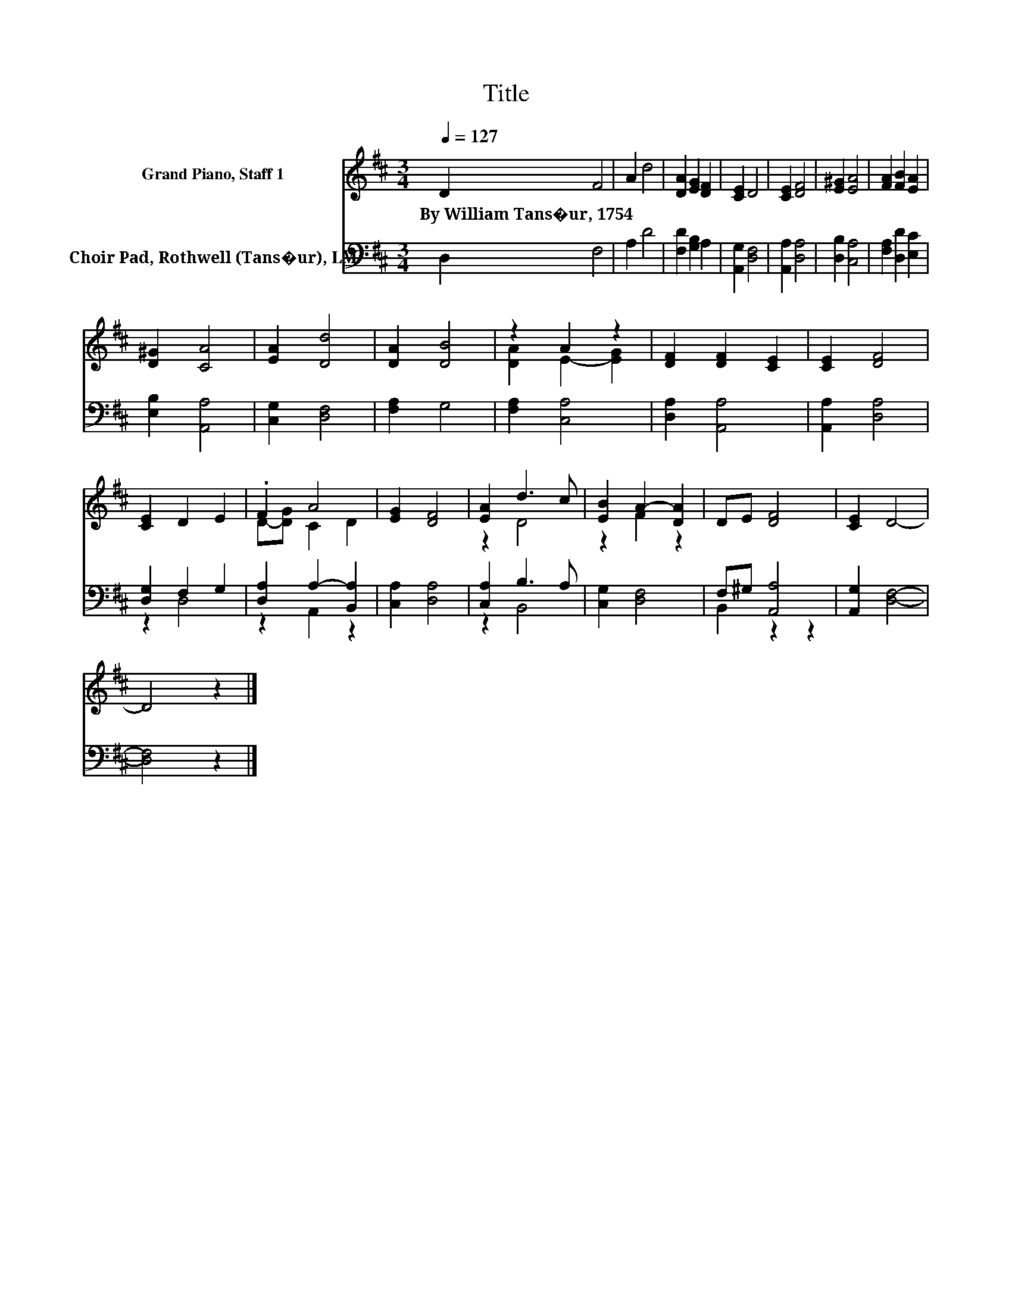 X:1
T:Title
%%score ( 1 2 ) ( 3 4 )
L:1/8
Q:1/4=127
M:3/4
K:D
V:1 treble nm="Grand Piano, Staff 1"
V:2 treble 
V:3 bass nm="Choir Pad, Rothwell (Tans�ur), LM"
V:4 bass 
V:1
 D2 F4 | A2 d4 | [DA]2 [EG]2 [DF]2 | [CE]2 D4 | [CE]2 [DF]4 | [E^G]2 [EA]4 | [FA]2 [FB]2 [EA]2 | %7
w: By~William~Tans�ur,~1754 *|||||||
 [D^G]2 [CA]4 | [EA]2 [Dd]4 | [DA]2 [DB]4 | z2 A2 z2 | [DF]2 [DF]2 [CE]2 | [CE]2 [DF]4 | %13
w: ||||||
 [CE]2 D2 E2 | .F2 A4 | [EG]2 [DF]4 | [EA]2 d3 c | [EB]2 A2- [DA]2 | DE [DF]4 | [CE]2 D4- | %20
w: |||||||
 D4 z2 |] %21
w: |
V:2
 x6 | x6 | x6 | x6 | x6 | x6 | x6 | x6 | x6 | x6 | [DA]2 E2- [EG]2 | x6 | x6 | x6 | D-[DG] C2 D2 | %15
 x6 | z2 D4 | z2 F2 z2 | x6 | x6 | x6 |] %21
V:3
 D,2 F,4 | A,2 D4 | [F,D]2 [G,B,]2 A,2 | [A,,G,]2 [D,F,]4 | [A,,A,]2 [D,A,]4 | [D,B,]2 [C,A,]4 | %6
 [F,A,]2 [D,D]2 [E,C]2 | [E,B,]2 [A,,A,]4 | [C,G,]2 [D,F,]4 | [F,A,]2 G,4 | [F,A,]2 [C,A,]4 | %11
 [D,A,]2 [A,,A,]4 | [A,,A,]2 [D,A,]4 | [D,G,]2 F,2 G,2 | [D,A,]2 A,2- [B,,A,]2 | [C,A,]2 [D,A,]4 | %16
 [C,A,]2 B,3 A, | [C,G,]2 [D,F,]4 | F,^G, [A,,A,]4 | [A,,G,]2 [D,F,]4- | [D,F,]4 z2 |] %21
V:4
 x6 | x6 | x6 | x6 | x6 | x6 | x6 | x6 | x6 | x6 | x6 | x6 | x6 | z2 D,4 | z2 A,,2 z2 | x6 | %16
 z2 B,,4 | x6 | B,,2 z2 z2 | x6 | x6 |] %21

